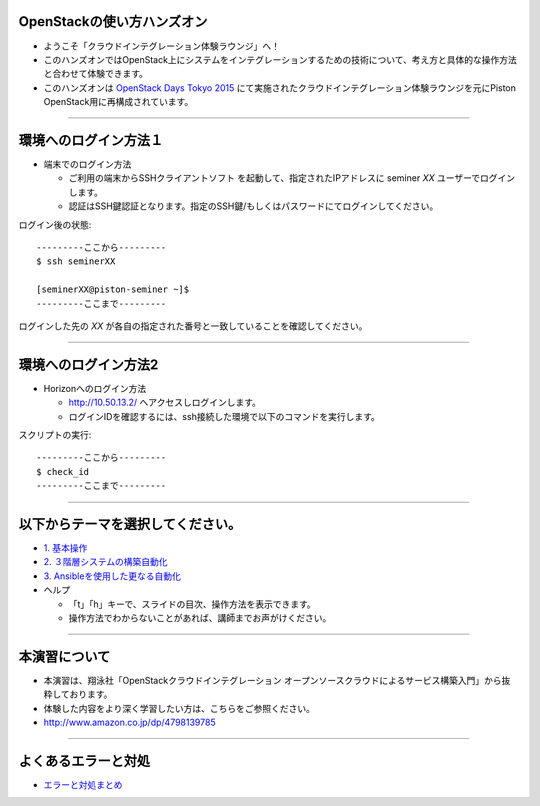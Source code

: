 OpenStackの使い方ハンズオン
================

- ようこそ「クラウドインテグレーション体験ラウンジ」へ！
- このハンズオンではOpenStack上にシステムをインテグレーションするための技術について、考え方と具体的な操作方法と合わせて体験できます。
- このハンズオンは `OpenStack Days Tokyo 2015 <http://openstackdays.com/index.html>`_ にて実施されたクラウドインテグレーション体験ラウンジを元にPiston OpenStack用に再構成されています。

----


環境へのログイン方法１
================

- 端末でのログイン方法

  - ご利用の端末からSSHクライアントソフト を起動して、指定されたIPアドレスに seminer *XX* ユーザーでログインします。
  - 認証はSSH鍵認証となります。指定のSSH鍵/もしくはパスワードにてログインしてください。

ログイン後の状態::

  ---------ここから---------
  $ ssh seminerXX

  [seminerXX@piston-seminer ~]$
  ---------ここまで---------

ログインした先の *XX* が各自の指定された番号と一致していることを確認してください。

----


環境へのログイン方法2
================

- Horizonへのログイン方法

  - http://10.50.13.2/ へアクセスしログインします。
  - ログインIDを確認するには、ssh接続した環境で以下のコマンドを実行します。

スクリプトの実行::

  ---------ここから---------
  $ check_id
  ---------ここまで---------

----


以下からテーマを選択してください。
================

- `1. 基本操作 <./index01.html>`_
- `2. ３階層システムの構築自動化 <./t2-c1.html>`_
- `3. Ansibleを使用した更なる自動化 <./t2-c2.html>`_

- ヘルプ

  - 「t」「h」キーで、スライドの目次、操作方法を表示できます。
  - 操作方法でわからないことがあれば、講師までお声がけください。


----


本演習について
================

.. image:: _assets/index/00-00.png
   :align: right
   :width: 30%

- 本演習は、翔泳社「OpenStackクラウドインテグレーション オープンソースクラウドによるサービス構築入門」から抜粋しております。
- 体験した内容をより深く学習したい方は、こちらをご参照ください。
- http://www.amazon.co.jp/dp/4798139785

----

よくあるエラーと対処
================

- `エラーと対処まとめ <./error.html>`_


